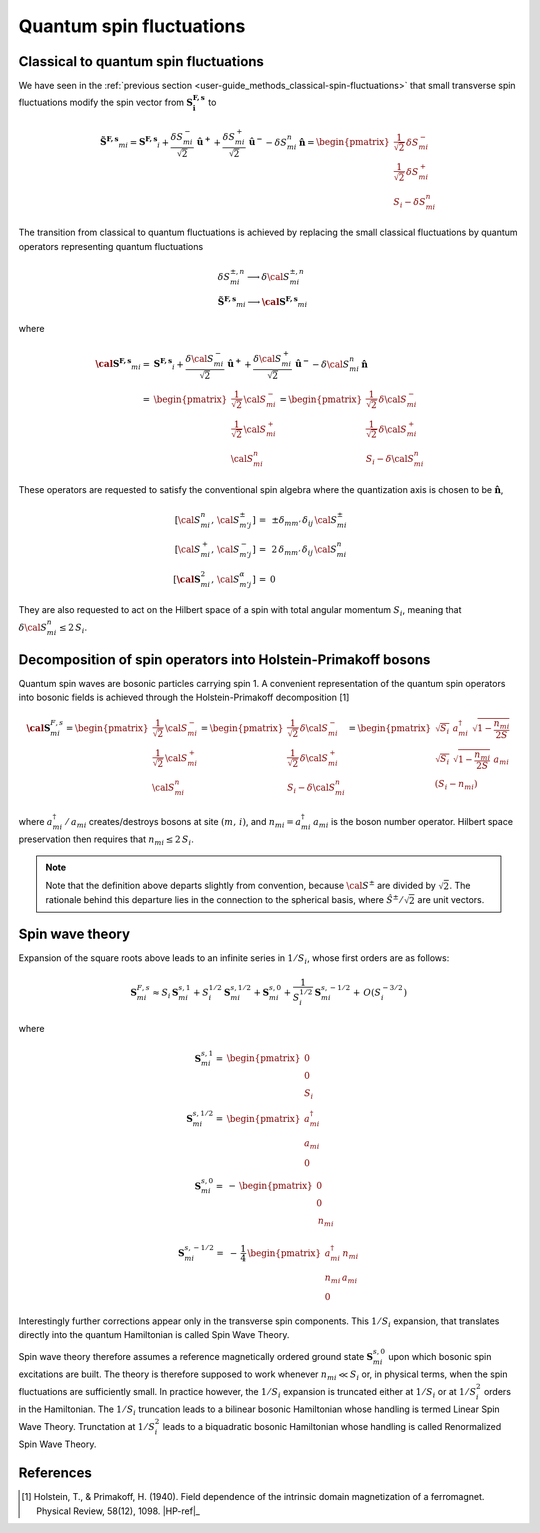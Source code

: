 .. _user-guide_methods_hp-bosons:

*************************
Quantum spin fluctuations
*************************

.. dropdown:: Notation used on this page

  * .. include:: ../page-notations/vector.inc
  * .. include:: ../page-notations/matrix.inc
  * .. include:: ../page-notations/parentheses.inc
  * .. include:: ../page-notations/operators.inc
  * .. include:: ../page-notations/bra-ket.inc
  * .. include:: ../page-notations/uvn-or-spherical.inc

======================================
Classical to quantum spin fluctuations
======================================

We have seen in the :ref:`previous section <user-guide_methods_classical-spin-fluctuations>`
that small transverse spin fluctuations modify the spin vector
from :math:`\boldsymbol{S^{F,s}_i}` to

.. math::
  \boldsymbol{\tilde{S}^{F,s}}_{mi} =\boldsymbol{S^{F,s}}_i+
  \frac{\delta S_{mi}^-}{\sqrt{2}}\,\boldsymbol{\hat{u}^+}+
  \frac{\delta S_{mi}^+}{\sqrt{2}}\,\boldsymbol{\hat{u}^-}
  -\delta S_{mi}^n\,\boldsymbol{\hat{n}}
  =\begin{pmatrix}\frac{1}{\sqrt{2}}\,\delta  S_{mi}^-\\\frac{1}{\sqrt{2}}\,\delta S_{mi}^+\\S_{i}-\delta S_{mi}^n
    \end{pmatrix}

The transition from classical to quantum fluctuations is
achieved by replacing the small classical fluctuations by
quantum operators representing quantum fluctuations

.. math::
  &\delta S_{mi}^{\pm,n} \longrightarrow \delta \cal{S}_{mi}^{\pm,n}\\\\
  &\boldsymbol{\tilde{S}^{F,s}}_{mi}\longrightarrow
  \boldsymbol{\cal{S}^{F,s}}_{mi}

where

.. math::
  \boldsymbol{\cal{S}^{F,s}}_{mi}
  =&\boldsymbol{S^{F,s}}_i+
  \frac{\delta {\cal S}_{mi}^-}{\sqrt{2}}\,\boldsymbol{\hat{u}^+}+
  \frac{\delta {\cal S}_{mi}^+}{\sqrt{2}}\,\boldsymbol{\hat{u}^-}
  -\delta {\cal S}_{mi}^n\,\boldsymbol{\hat{n}}\\\\
  =&
  \begin{pmatrix}\frac{1}{\sqrt{2}}\,{\cal S}_{mi}^-\\
  \frac{1}{\sqrt{2}}\,{\cal S}_{mi}^+\\{\cal S}_{mi}^n
    \end{pmatrix}
  =\begin{pmatrix}\frac{1}{\sqrt{2}}\,\delta  {\cal S}_{mi}^-\\
  \frac{1}{\sqrt{2}}\,\delta {\cal S}_{mi}^+\\S_{i}-\delta {\cal S}_{mi}^n
    \end{pmatrix}

These operators are requested to satisfy the conventional spin algebra
where the quantization axis is chosen to be :math:`\boldsymbol{\hat{n}}`,

.. math::
  [{\cal S}_{mi}^n,\,{\cal S}_{m' j}^{\pm}]\,=&\,\pm
  \delta_{m m'}\,\delta_{ij}\,{\cal S}_{mi}^{\pm}\\
  [{\cal S}_{mi}^+,\,{\cal S}_{m' j}^{-}]\,=
  &\,2 \,\delta_{m m'}\,\delta_{ij}\,{\cal S}_{mi}^{n}\\
  [\boldsymbol{\cal S}_{mi}^2,\,{\cal S}_{m' j}^{\alpha}]\,=&0

They are also requested to act on the Hilbert space of a spin with
total angular momentum :math:`S_i`, meaning  that
:math:`\delta {\cal S}_{mi}^n\leq 2\,S_i`.

==============================================================
Decomposition of spin operators into Holstein-Primakoff bosons
==============================================================
Quantum spin waves are bosonic particles carrying spin 1.
A convenient representation of the quantum spin operators into bosonic
fields is achieved through the Holstein-Primakoff decomposition [1]

.. math::
  \boldsymbol{\cal S}^{F,s}_{mi}
  =
  \begin{pmatrix}
    \frac{1}{\sqrt{2}}\,{\cal S}^-_{mi}
    \\ \frac{1}{\sqrt{2}}\,{\cal S}^+_{mi}
    \\ {\cal S}^n_{mi}\end{pmatrix}
  =
   \begin{pmatrix}\frac{1}{\sqrt{2}}\,\delta  {\cal S}_{mi}^-\\
  \frac{1}{\sqrt{2}}\,\delta {\cal S}_{mi}^+\\S_{i}-\delta {\cal S}_{mi}^n
    \end{pmatrix}
    =
  \begin{pmatrix}
    \sqrt{S_i} \,\, a^{\dagger}_{mi} \,\,\sqrt{1 - \dfrac{n_{mi}}{2S}} \\
    \sqrt{S_i}\,\,\sqrt{1 - \dfrac{n_{mi}}{2S}}\,\,a_{mi} \\
    (S_i - n_{mi})
  \end{pmatrix}

where :math:`a_{mi}^\dagger\,/\,a_{mi}` creates/destroys bosons
at site :math:`(m,\,i)`, and :math:`n_{mi}=a^\dagger_{mi}\,a_{mi}`
is the boson number operator. Hilbert space preservation then requires
that :math:`n_{mi}\leq 2\,S_i`.

.. note::
  Note that the definition above departs slightly from convention, because
  :math:`{\cal S}^\pm` are divided by :math:`\sqrt{2}`. The rationale behind this
  departure lies in the connection to the spherical basis,
  where :math:`\hat{S}^\pm/\sqrt{2}` are unit vectors.

================
Spin wave theory
================
Expansion of the square roots above leads to an infinite series in :math:`1/S_i`,
whose first orders are as follows:

.. math::
  \boldsymbol{S}^{F,s}_{mi}\approx
  S_i\,\boldsymbol{S}_{mi}^{s,1}+S_i^{1/2}\,\boldsymbol{S}_{mi}^{s,1/2}
  +\boldsymbol{S}_{mi}^{s,0}+\frac{1}{S_i^{1/2}}\,\boldsymbol{S}_{mi}^{s,-1/2}
  +\,O(S_i^{-3/2})

where

.. math::
  \boldsymbol{S}_{mi}^{s,1}=&
  \begin{pmatrix}
    0 \\
    0           \\
    S_i
  \end{pmatrix}
  \\
  \boldsymbol{S}_{mi}^{s,1/2}=&
  \begin{pmatrix}
    a^{\dagger}_{mi} \\
    a_{mi}           \\
    0
  \end{pmatrix}
  \\
  \boldsymbol{S}_{mi}^{s,0}=&
  -\,\begin{pmatrix}
    0 \\
    0           \\
    \,n_{mi}
  \end{pmatrix}
.. math::
  \boldsymbol{S}_{mi}^{s,-1/2}=&
  -\,\frac{1}{4}\,\begin{pmatrix}
     a_{mi}^\dagger\,n_{mi}
    \\
    n_{mi}\,a_{mi}
    \\
    0
  \end{pmatrix}

Interestingly further corrections appear only in the transverse spin components.
This :math:`1/S_i` expansion, that translates directly into the quantum
Hamiltonian is called Spin Wave Theory.

Spin wave theory therefore assumes a reference magnetically ordered ground state
:math:`\boldsymbol{S}_{mi}^{s,0}` upon which bosonic spin excitations are built.
The theory is therefore supposed to work whenever :math:`n_{mi}\ll S_i` or, in
physical terms, when the spin fluctuations are sufficiently small.
In practice however, the :math:`1/S_i` expansion is truncated either at :math:`1/S_i`
or at :math:`1/S_i^2` orders in the Hamiltonian.
The :math:`1/S_i` truncation leads to a bilinear bosonic
Hamiltonian whose handling is termed Linear Spin Wave Theory.
Trunctation at :math:`1/S_i^2` leads to a biquadratic bosonic Hamiltonian whose handling is
called Renormalized Spin Wave Theory.

==========
References
==========

.. [1] Holstein, T., & Primakoff, H. (1940).
       Field dependence of the intrinsic domain magnetization of a ferromagnet.
       Physical Review, 58(12), 1098.
       |HP-ref|_
